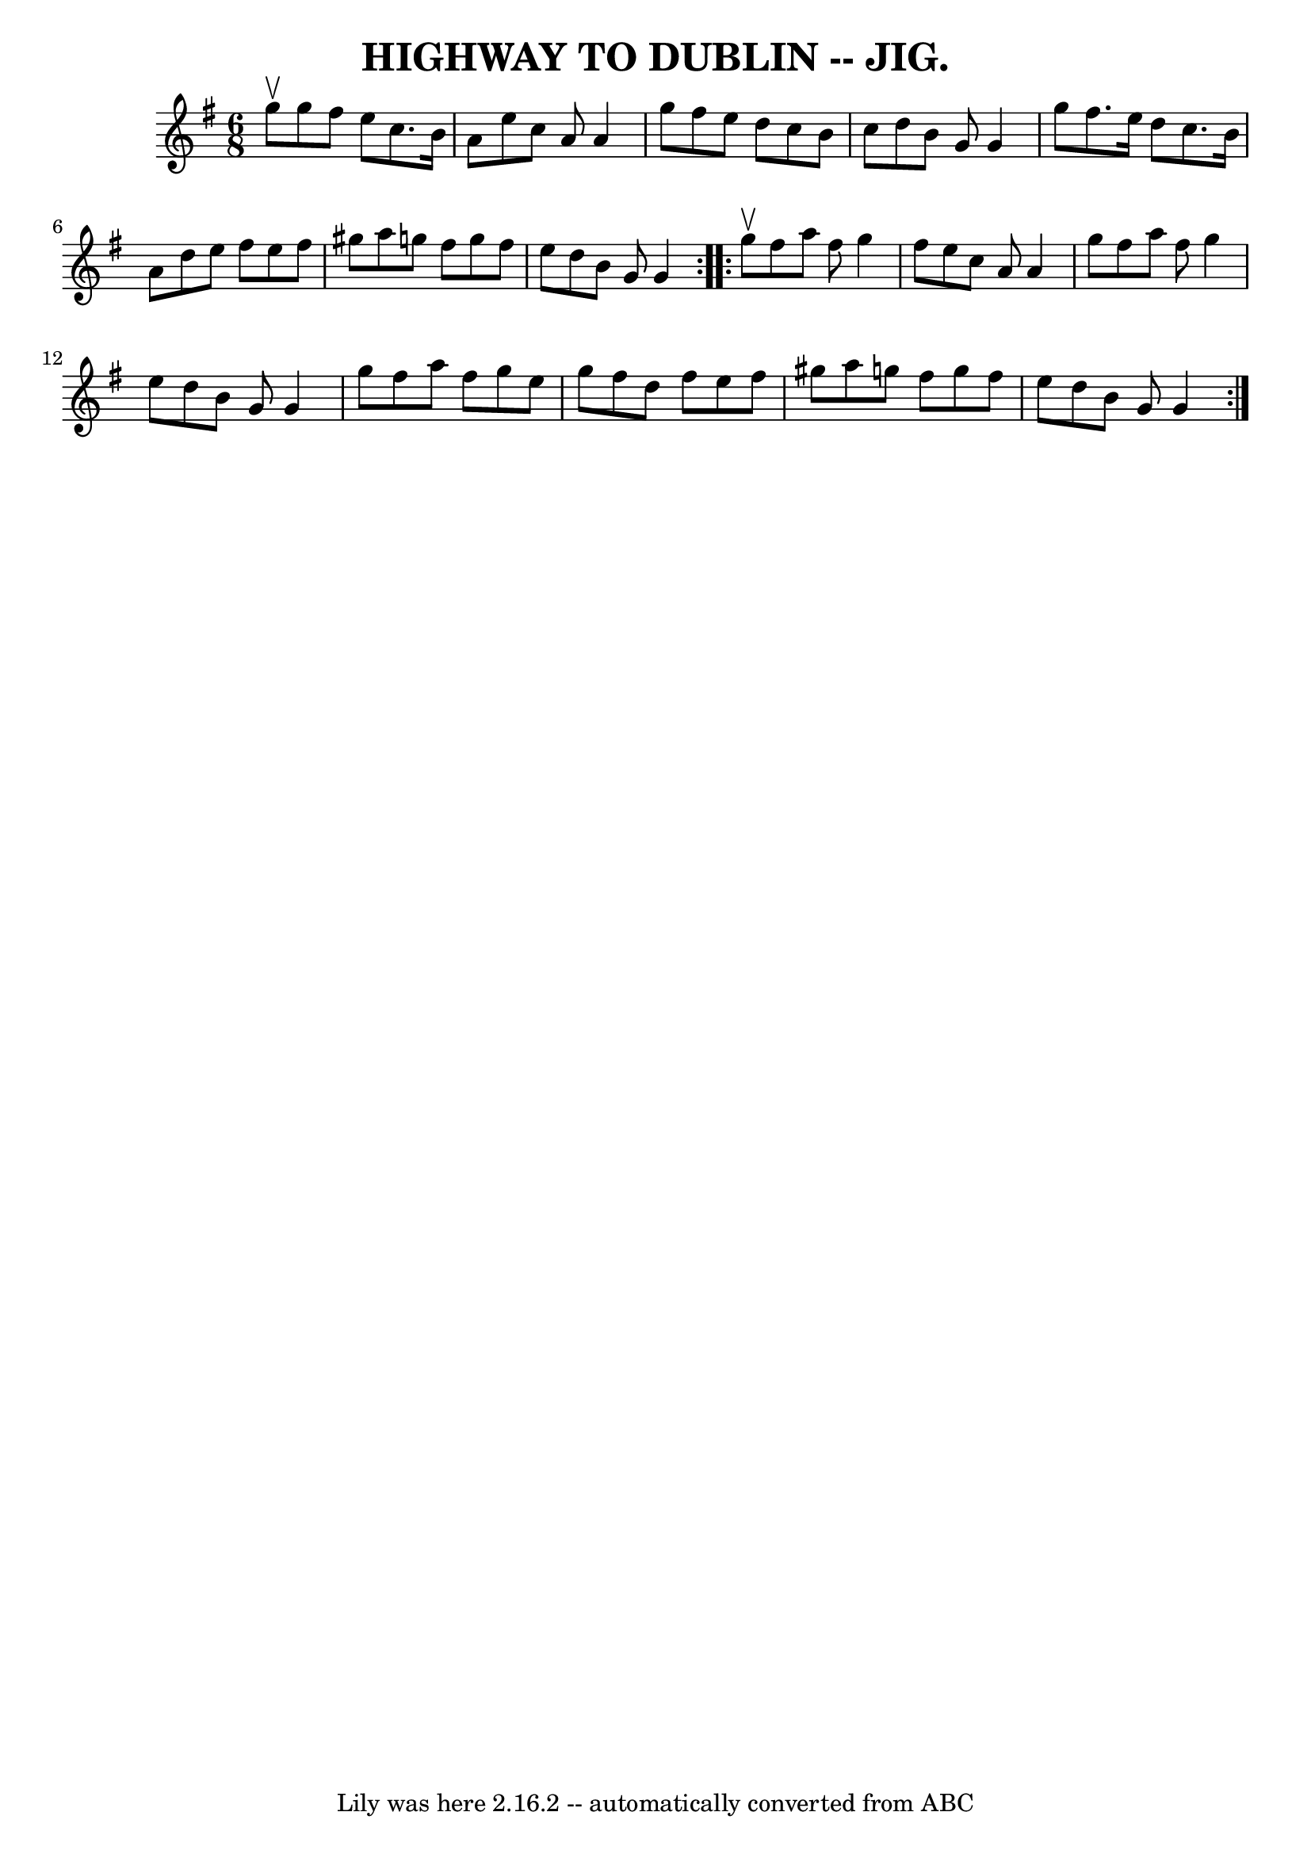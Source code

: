 \version "2.7.40"
\header {
	book = "Coles pg. 64.7"
	crossRefNumber = "27"
	footnotes = ""
	tagline = "Lily was here 2.16.2 -- automatically converted from ABC"
	title = "HIGHWAY TO DUBLIN -- JIG."
}
voicedefault =  {
\set Score.defaultBarType = "empty"

\repeat volta 2 {
\time 6/8 \key g \major g''8^\upbow |
 g''8 fis''8 e''8    
c''8. b'16 a'8  |
 e''8 c''8 a'8 a'4 g''8  |
   
fis''8 e''8 d''8 c''8 b'8 c''8  |
 d''8 b'8 g'8    
g'4 g''8  |
 fis''8. e''16 d''8 c''8. b'16 a'8  
|
 d''8 e''8 fis''8 e''8 fis''8 gis''8  |
 a''8  
 g''!8 fis''8 g''8 fis''8 e''8  |
 d''8 b'8 g'8    
g'4  }     \repeat volta 2 { g''8^\upbow |
 fis''8 a''8 fis''8 
 g''4 fis''8  |
 e''8 c''8 a'8 a'4 g''8  |
   
fis''8 a''8 fis''8 g''4 e''8  |
 d''8 b'8 g'8 g'4  
 g''8  |
 fis''8 a''8 fis''8 g''8 e''8 g''8  |
 
 fis''8 d''8 fis''8 e''8 fis''8 gis''8  |
 a''8    
g''!8 fis''8 g''8 fis''8 e''8  |
 d''8 b'8 g'8 g'4 
 }   
}

\score{
    <<

	\context Staff="default"
	{
	    \voicedefault 
	}

    >>
	\layout {
	}
	\midi {}
}
